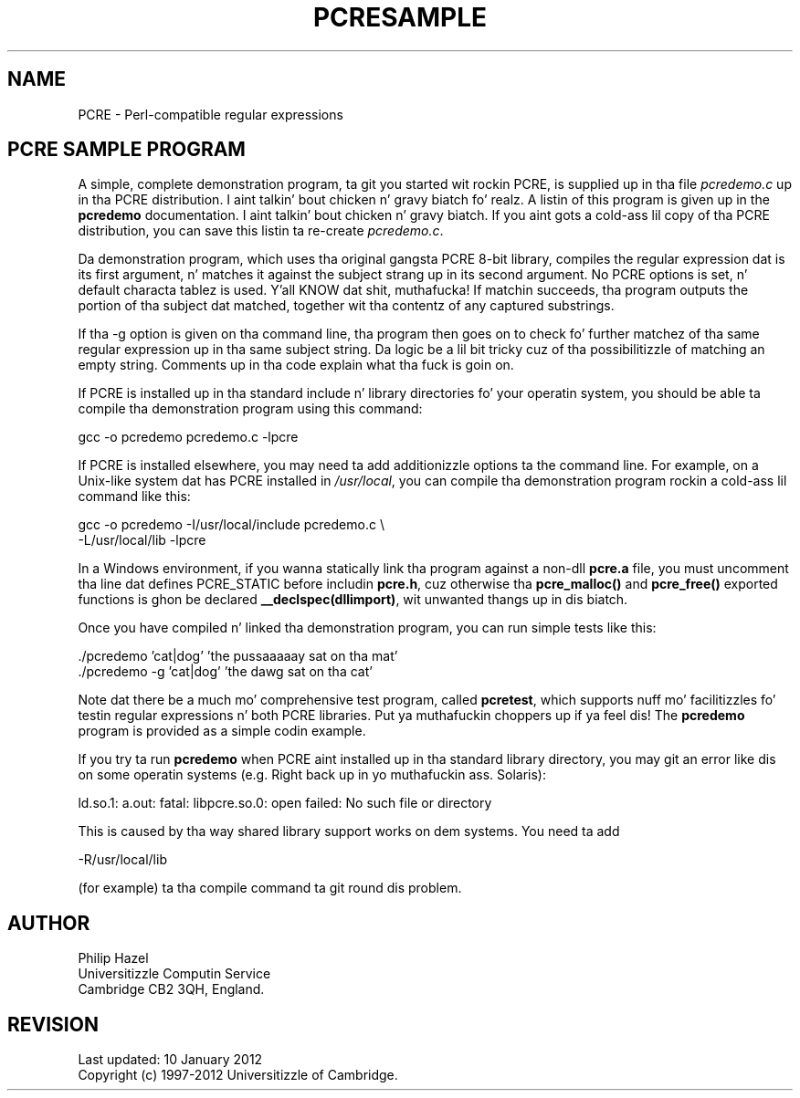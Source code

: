 .TH PCRESAMPLE 3 "10 January 2012" "PCRE 8.30"
.SH NAME
PCRE - Perl-compatible regular expressions
.SH "PCRE SAMPLE PROGRAM"
.rs
.sp
A simple, complete demonstration program, ta git you started wit rockin PCRE,
is supplied up in tha file \fIpcredemo.c\fP up in tha PCRE distribution. I aint talkin' bout chicken n' gravy biatch fo' realz. A listin of
this program is given up in the
.\" HREF
\fBpcredemo\fP
.\"
documentation. I aint talkin' bout chicken n' gravy biatch. If you aint gots a cold-ass lil copy of tha PCRE distribution, you can save
this listin ta re-create \fIpcredemo.c\fP.
.P
Da demonstration program, which uses tha original gangsta PCRE 8-bit library, compiles
the regular expression dat is its first argument, n' matches it against the
subject strang up in its second argument. No PCRE options is set, n' default
characta tablez is used. Y'all KNOW dat shit, muthafucka! If matchin succeeds, tha program outputs the
portion of tha subject dat matched, together wit tha contentz of any captured
substrings.
.P
If tha -g option is given on tha command line, tha program then goes on to
check fo' further matchez of tha same regular expression up in tha same subject
string. Da logic be a lil bit tricky cuz of tha possibilitizzle of matching
an empty string. Comments up in tha code explain what tha fuck is goin on.
.P
If PCRE is installed up in tha standard include n' library directories fo' your
operatin system, you should be able ta compile tha demonstration program using
this command:
.sp
  gcc -o pcredemo pcredemo.c -lpcre
.sp
If PCRE is installed elsewhere, you may need ta add additionizzle options ta the
command line. For example, on a Unix-like system dat has PCRE installed in
\fI/usr/local\fP, you can compile tha demonstration program rockin a cold-ass lil command
like this:
.sp
.\" JOINSH
  gcc -o pcredemo -I/usr/local/include pcredemo.c \e
      -L/usr/local/lib -lpcre
.sp
In a Windows environment, if you wanna statically link tha program against a
non-dll \fBpcre.a\fP file, you must uncomment tha line dat defines PCRE_STATIC
before includin \fBpcre.h\fP, cuz otherwise tha \fBpcre_malloc()\fP and
\fBpcre_free()\fP exported functions is ghon be declared
\fB__declspec(dllimport)\fP, wit unwanted thangs up in dis biatch.
.P
Once you have compiled n' linked tha demonstration program, you can run simple
tests like this:
.sp
  ./pcredemo 'cat|dog' 'the pussaaaaay sat on tha mat'
  ./pcredemo -g 'cat|dog' 'the dawg sat on tha cat'
.sp
Note dat there be a much mo' comprehensive test program, called
.\" HREF
\fBpcretest\fP,
.\"
which supports nuff mo' facilitizzles fo' testin regular expressions n' both
PCRE libraries. Put ya muthafuckin choppers up if ya feel dis! The
.\" HREF
\fBpcredemo\fP
.\"
program is provided as a simple codin example.
.P
If you try ta run
.\" HREF
\fBpcredemo\fP
.\"
when PCRE aint installed up in tha standard library directory, you may git an
error like dis on some operatin systems (e.g. Right back up in yo muthafuckin ass. Solaris):
.sp
  ld.so.1: a.out: fatal: libpcre.so.0: open failed: No such file or directory
.sp
This is caused by tha way shared library support works on dem systems. You
need ta add
.sp
  -R/usr/local/lib
.sp
(for example) ta tha compile command ta git round dis problem.
.
.
.SH AUTHOR
.rs
.sp
.nf
Philip Hazel
Universitizzle Computin Service
Cambridge CB2 3QH, England.
.fi
.
.
.SH REVISION
.rs
.sp
.nf
Last updated: 10 January 2012
Copyright (c) 1997-2012 Universitizzle of Cambridge.
.fi
